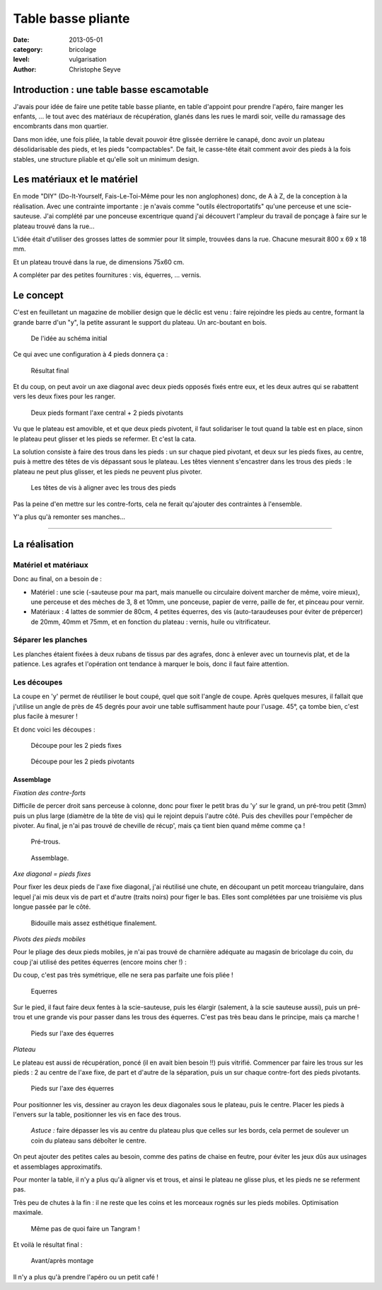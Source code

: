 Table basse pliante
===================

:date: 2013-05-01
:category: bricolage
:level: vulgarisation
:author: Christophe Seyve

Introduction : une table basse escamotable
::::::::::::::::::::::::::::::::::::::::::

J'avais pour idée de faire une petite table basse pliante, en table d'appoint
pour prendre l'apéro, faire manger les enfants, ... le tout avec des matériaux
de récupération, glanés dans les rues le mardi soir, veille du ramassage des
encombrants dans mon quartier.

Dans mon idée, une fois pliée, la table devait pouvoir être glissée derrière le
canapé, donc avoir un plateau désolidarisable des pieds, et les pieds
"compactables". De fait, le casse-tête était comment avoir des pieds à la fois
stables, une structure pliable et qu'elle soit un minimum design.

Les matériaux et le matériel
::::::::::::::::::::::::::::

En mode "DIY" (Do-It-Yourself, Fais-Le-Toi-Même pour les non anglophones) donc,
de A à Z, de la conception à la réalisation. Avec une contrainte importante :
je n'avais comme "outils électroportatifs" qu'une perceuse et une
scie-sauteuse. J'ai complété par une ponceuse excentrique quand j'ai découvert
l'ampleur du travail de ponçage à faire sur le plateau trouvé dans la rue...

L'idée était d'utiliser des grosses lattes de sommier pour lit simple,
trouvées dans la rue. Chacune mesurait 800 x 69 x 18 mm.

Et un plateau trouvé dans la rue, de dimensions 75x60 cm.

A compléter par des petites fournitures : vis, équerres, ... vernis.

Le concept
::::::::::


C'est en feuilletant un magazine de mobilier design que le déclic est venu :
faire rejoindre les pieds au centre, formant la grande barre d'un "y", la
petite assurant le support du plateau. Un arc-boutant en bois.

.. figure:: table_basse/TableBasse-Declic_w600.jpg

	De l'idée au schéma initial

Ce qui avec une configuration à 4 pieds donnera ça :

.. figure:: table_basse/Final_w600.jpg

	Résultat final

Et du coup, on peut avoir un axe diagonal avec deux pieds opposés fixés entre
eux, et les deux autres qui se rabattent vers les deux fixes pour les ranger.

.. figure:: table_basse/Pied-pliants-trous_w600.jpg

	Deux pieds formant l'axe central + 2 pieds pivotants

Vu que le plateau est amovible, et et que deux pieds pivotent, il faut
solidariser le tout quand la table est en place, sinon le plateau peut glisser
et les pieds se refermer. Et c'est la cata.

La solution consiste à faire des trous dans les pieds : un sur chaque pied
pivotant, et deux sur les pieds fixes, au centre, puis à mettre des têtes de
vis dépassant sous le plateau. Les têtes viennent s'encastrer dans les trous
des pieds : le plateau ne peut plus glisser, et les pieds ne peuvent plus
pivoter.

.. figure:: table_basse/plateau_et_pieds_w600.jpg

	Les têtes de vis à aligner avec les trous des pieds

Pas la peine d'en mettre sur les contre-forts, cela ne ferait qu'ajouter des
contraintes à l'ensemble.

Y'a plus qu'à remonter ses manches...

----

La réalisation
::::::::::::::

Matériel et matériaux
---------------------

Donc au final, on a besoin de :

* Matériel : une scie (-sauteuse pour ma part, mais manuelle ou circulaire doivent marcher de même, voire mieux), une perceuse et des mèches de 3, 8 et 10mm, une ponceuse, papier de verre, paille de fer, et pinceau pour vernir.

* Matériaux : 4 lattes de sommier de 80cm, 4 petites équerres, des vis (auto-taraudeuses pour éviter de prépercer) de 20mm, 40mm et 75mm, et en fonction du plateau : vernis, huile ou vitrificateur.


Séparer les planches
--------------------

Les planches étaient fixées à deux rubans de tissus par des agrafes, donc à
enlever avec un tournevis plat, et de la patience. Les agrafes et l'opération
ont tendance à marquer le bois, donc il faut faire attention.


Les découpes
------------

La coupe en 'y' permet de réutiliser le bout coupé, quel que soit l'angle de
coupe. Après quelques mesures, il fallait que j'utilise un angle de près de 45
degrés pour avoir une table suffisamment haute pour l'usage. 45°, ça tombe
bien, c'est plus facile à mesurer !

Et donc voici les découpes :

.. figure:: table_basse/Plans_table_basse-pieds_fixes_w600.jpg

   Découpe pour les 2 pieds fixes

.. figure:: table_basse/Plans_table_basse-pieds_pivotants_w600.jpg

   Découpe pour les 2 pieds pivotants


---------------------
Assemblage
---------------------

*Fixation des contre-forts*

Difficile de percer droit sans perceuse à colonne, donc pour fixer le petit
bras du 'y' sur le grand, un pré-trou petit (3mm) puis un plus large (diamètre
de la tête de vis) qui le rejoint depuis l'autre côté. Puis des chevilles pour
l'empêcher de pivoter. Au final, je n'ai pas trouvé de cheville de récup', mais
ça tient bien quand même comme ça !

.. figure:: table_basse/Plans_table_basse-assemblage_contrefort_w600.jpg
   :scale: 70

   Pré-trous.

.. figure:: table_basse/Plans_table_basse-assemblage_contrefort2_w600.jpg
   :scale: 50

   Assemblage.

*Axe diagonal = pieds fixes*

Pour fixer les deux pieds de l'axe fixe diagonal, j'ai réutilisé une chute, en
découpant un petit morceau triangulaire, dans lequel j'ai mis deux vis de part
et d'autre (traits noirs) pour figer le bas. Elles sont complétées par une
troisième vis plus longue passée par le côté.

.. figure:: table_basse/Plans_table_basse-assemblage_pieds_fixes_w600.jpg
   :scale: 50

   Bidouille mais assez esthétique finalement.

*Pivots des pieds mobiles*

Pour le pliage des deux pieds mobiles, je n'ai pas trouvé de charnière adéquate
au magasin de bricolage du coin, du coup j'ai utilisé des petites équerres
(encore moins cher !) :

Du coup, c'est pas très symétrique, elle ne sera pas parfaite une fois pliée !

.. figure:: table_basse/Equerres_w600.jpg
   :scale: 50

   Equerres


Sur le pied, il faut faire deux fentes à la scie-sauteuse, puis les élargir
(salement, à la scie sauteuse aussi), puis un pré-trou et une grande vis pour
passer dans les trous des équerres. C'est pas très beau dans le principe, mais
ça marche !

.. figure:: table_basse/Axes_w600.jpg
   :scale: 50

   Pieds sur l'axe des équerres


*Plateau*

Le plateau est aussi de récupération, poncé (il en avait bien besoin !!) puis
vitrifié. Commencer par faire les trous sur les pieds : 2 au centre de l'axe
fixe, de part et d'autre de la séparation, puis un sur chaque contre-fort des
pieds pivotants.

.. figure:: table_basse/Trous_w600.jpg
   :scale: 50

   Pieds sur l'axe des équerres

Pour positionner les vis, dessiner au crayon les deux diagonales sous le
plateau, puis le centre. Placer les pieds à l'envers sur la table, positionner
les vis en face des trous.

.. figure:: table_basse/plateau_et_pieds_w600.jpg
   :scale: 50

   *Astuce :* faire dépasser les vis au centre du plateau plus que celles sur
   les bords, cela permet de soulever un coin du plateau sans déboîter le
   centre.

On peut ajouter des petites cales au besoin, comme des patins de chaise en
feutre, pour éviter les jeux dûs aux usinages et assemblages approximatifs.

Pour monter la table, il n'y a plus qu'à aligner vis et trous, et ainsi le
plateau ne glisse plus, et les pieds ne se referment pas.

Très peu de chutes à la fin : il ne reste que les coins et les morceaux rognés
sur les pieds mobiles. Optimisation maximale.

.. figure:: table_basse/Chutes_w600.jpg
   :scale: 50

   Même pas de quoi faire un Tangram !


Et voilà le résultat final :

.. figure:: table_basse/FinalAvantApres_w600.jpg

   Avant/après montage


Il n'y a plus qu'à prendre l'apéro ou un petit café !



